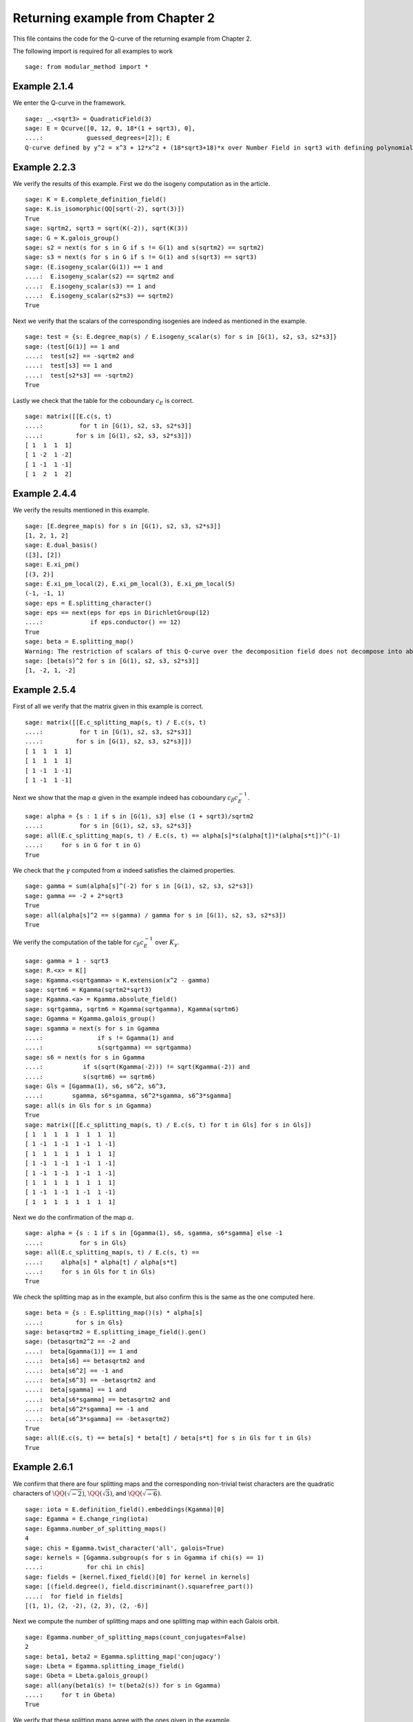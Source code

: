 ===================================
 Returning example from Chapter 2
===================================

This file contains the code for the Q-curve of the returning example
from Chapter 2.

.. linkall

The following import is required for all examples to work

::

   sage: from modular_method import *

Example 2.1.4
-------------

We enter the Q-curve in the framework.

::

   sage: _.<sqrt3> = QuadraticField(3)
   sage: E = Qcurve([0, 12, 0, 18*(1 + sqrt3), 0],
   ....:            guessed_degrees=[2]); E
   Q-curve defined by y^2 = x^3 + 12*x^2 + (18*sqrt3+18)*x over Number Field in sqrt3 with defining polynomial x^2 - 3 with sqrt3 = 1.732050807568878?

Example 2.2.3
-------------

We verify the results of this example. First we do the isogeny
computation as in the article.

::

   sage: K = E.complete_definition_field()
   sage: K.is_isomorphic(QQ[sqrt(-2), sqrt(3)])
   True
   sage: sqrtm2, sqrt3 = sqrt(K(-2)), sqrt(K(3))
   sage: G = K.galois_group()
   sage: s2 = next(s for s in G if s != G(1) and s(sqrtm2) == sqrtm2)
   sage: s3 = next(s for s in G if s != G(1) and s(sqrt3) == sqrt3)
   sage: (E.isogeny_scalar(G(1)) == 1 and
   ....:  E.isogeny_scalar(s2) == sqrtm2 and
   ....:  E.isogeny_scalar(s3) == 1 and
   ....:  E.isogeny_scalar(s2*s3) == sqrtm2)
   True

Next we verify that the scalars of the corresponding isogenies are
indeed as mentioned in the example.

::

   sage: test = {s: E.degree_map(s) / E.isogeny_scalar(s) for s in [G(1), s2, s3, s2*s3]}
   sage: (test[G(1)] == 1 and
   ....:  test[s2] == -sqrtm2 and
   ....:  test[s3] == 1 and
   ....:  test[s2*s3] == -sqrtm2)
   True

Lastly we check that the table for the coboundary :math:`c_E` is
correct.

::

   sage: matrix([[E.c(s, t)
   ....:          for t in [G(1), s2, s3, s2*s3]]
   ....:         for s in [G(1), s2, s3, s2*s3]])
   [ 1  1  1  1]
   [ 1 -2  1 -2]
   [ 1 -1  1 -1]
   [ 1  2  1  2]

Example 2.4.4
-------------

We verify the results mentioned in this example.

::

   sage: [E.degree_map(s) for s in [G(1), s2, s3, s2*s3]]
   [1, 2, 1, 2]
   sage: E.dual_basis()
   ([3], [2])
   sage: E.xi_pm()
   [(3, 2)]
   sage: E.xi_pm_local(2), E.xi_pm_local(3), E.xi_pm_local(5)
   (-1, -1, 1)
   sage: eps = E.splitting_character()
   sage: eps == next(eps for eps in DirichletGroup(12)
   ....:             if eps.conductor() == 12)
   True
   sage: beta = E.splitting_map()
   Warning: The restriction of scalars of this Q-curve over the decomposition field does not decompose into abelian varieties of GL_2-type. Use the method decomposable_twist to find a twist that does.
   sage: [beta(s)^2 for s in [G(1), s2, s3, s2*s3]]
   [1, -2, 1, -2]

Example 2.5.4
-------------

First of all we verify that the matrix given in this example is
correct.

::

   sage: matrix([[E.c_splitting_map(s, t) / E.c(s, t)
   ....:          for t in [G(1), s2, s3, s2*s3]]
   ....:         for s in [G(1), s2, s3, s2*s3]])
   [ 1  1  1  1]
   [ 1  1  1  1]
   [ 1 -1  1 -1]
   [ 1 -1  1 -1]

Next we show that the map :math:`\alpha` given in the example indeed
has coboundary :math:`c_\beta c_E^{-1}`.

::

   sage: alpha = {s : 1 if s in [G(1), s3] else (1 + sqrt3)/sqrtm2
   ....:          for s in [G(1), s2, s3, s2*s3]}
   sage: all(E.c_splitting_map(s, t) / E.c(s, t) == alpha[s]*s(alpha[t])*(alpha[s*t])^(-1)
   ....:     for s in G for t in G)
   True

We check that the :math:`\gamma` computed from :math:`\alpha` indeed
satisfies the claimed properties.

::

   sage: gamma = sum(alpha[s]^(-2) for s in [G(1), s2, s3, s2*s3])
   sage: gamma == -2 + 2*sqrt3
   True
   sage: all(alpha[s]^2 == s(gamma) / gamma for s in [G(1), s2, s3, s2*s3])
   True

We verify the computation of the table for :math:`c_\beta c_E^{-1}`
over :math:`K_\gamma`.

::

   sage: gamma = 1 - sqrt3
   sage: R.<x> = K[]
   sage: Kgamma.<sqrtgamma> = K.extension(x^2 - gamma)
   sage: sqrtm6 = Kgamma(sqrtm2*sqrt3)
   sage: Kgamma.<a> = Kgamma.absolute_field()
   sage: sqrtgamma, sqrtm6 = Kgamma(sqrtgamma), Kgamma(sqrtm6)
   sage: Ggamma = Kgamma.galois_group()
   sage: sgamma = next(s for s in Ggamma
   ....:               if s != Ggamma(1) and
   ....:               s(sqrtgamma) == sqrtgamma)
   sage: s6 = next(s for s in Ggamma
   ....:           if s(sqrt(Kgamma(-2))) != sqrt(Kgamma(-2)) and
   ....:           s(sqrtm6) == sqrtm6)
   sage: Gls = [Ggamma(1), s6, s6^2, s6^3,
   ....:        sgamma, s6*sgamma, s6^2*sgamma, s6^3*sgamma]
   sage: all(s in Gls for s in Ggamma)
   True
   sage: matrix([[E.c_splitting_map(s, t) / E.c(s, t) for t in Gls] for s in Gls])
   [ 1  1  1  1  1  1  1  1]
   [ 1 -1  1 -1  1 -1  1 -1]
   [ 1  1  1  1  1  1  1  1]
   [ 1 -1  1 -1  1 -1  1 -1]
   [ 1 -1  1 -1  1 -1  1 -1]
   [ 1  1  1  1  1  1  1  1]
   [ 1 -1  1 -1  1 -1  1 -1]
   [ 1  1  1  1  1  1  1  1]

Next we do the confirmation of the map :math:`\alpha`.

::

   sage: alpha = {s : 1 if s in [Ggamma(1), s6, sgamma, s6*sgamma] else -1
   ....:          for s in Gls}
   sage: all(E.c_splitting_map(s, t) / E.c(s, t) ==
   ....:     alpha[s] * alpha[t] / alpha[s*t]
   ....:     for s in Gls for t in Gls)
   True

We check the splitting map as in the example, but also confirm this is
the same as the one computed here.

::

   sage: beta = {s : E.splitting_map()(s) * alpha[s]
   ....:         for s in Gls}
   sage: betasqrtm2 = E.splitting_image_field().gen()
   sage: (betasqrtm2^2 == -2 and
   ....:  beta[Ggamma(1)] == 1 and
   ....:  beta[s6] == betasqrtm2 and
   ....:  beta[s6^2] == -1 and
   ....:  beta[s6^3] == -betasqrtm2 and
   ....:  beta[sgamma] == 1 and
   ....:  beta[s6*sgamma] == betasqrtm2 and
   ....:  beta[s6^2*sgamma] == -1 and
   ....:  beta[s6^3*sgamma] == -betasqrtm2)
   True
   sage: all(E.c(s, t) == beta[s] * beta[t] / beta[s*t] for s in Gls for t in Gls)
   True

Example 2.6.1
-------------

We confirm that there are four splitting maps and the corresponding
non-trivial twist characters are the quadratic characters of
:math:`\QQ(\sqrt{-2})`, :math:`\QQ(\sqrt{3})`, and
:math:`\QQ(\sqrt{-6})`.

::

   sage: iota = E.definition_field().embeddings(Kgamma)[0]
   sage: Egamma = E.change_ring(iota)
   sage: Egamma.number_of_splitting_maps()
   4
   sage: chis = Egamma.twist_character('all', galois=True)
   sage: kernels = [Ggamma.subgroup(s for s in Ggamma if chi(s) == 1)
   ....:            for chi in chis]
   sage: fields = [kernel.fixed_field()[0] for kernel in kernels]
   sage: [(field.degree(), field.discriminant().squarefree_part())
   ....:  for field in fields]
   [(1, 1), (2, -2), (2, 3), (2, -6)]

Next we compute the number of splitting maps and one splitting map
within each Galois orbit.

::

   sage: Egamma.number_of_splitting_maps(count_conjugates=False)
   2
   sage: beta1, beta2 = Egamma.splitting_map('conjugacy')
   sage: Lbeta = Egamma.splitting_image_field()
   sage: Gbeta = Lbeta.galois_group()
   sage: all(any(beta1(s) != t(beta2(s)) for s in Ggamma)
   ....:     for t in Gbeta)
   True

We verify that these splitting maps agree with the ones given in the
example.

::

   sage: (beta1(Ggamma(1)) == 1 and
   ....:  beta1(s6) == -betasqrtm2 and
   ....:  beta1(s6^2) == -1 and
   ....:  beta1(s6^3) == betasqrtm2 and
   ....:  beta1(sgamma) == 1 and
   ....:  beta1(s6*sgamma) == -betasqrtm2 and
   ....:  beta1(s6^2*sgamma) == -1 and
   ....:  beta1(s6^3*sgamma) == betasqrtm2 and
   ....:  beta2(Ggamma(1)) == 1 and
   ....:  beta2(s6) == betasqrtm2 and
   ....:  beta2(s6^2) == -1 and
   ....:  beta2(s6^3) == -betasqrtm2 and
   ....:  beta2(sgamma) == -1 and
   ....:  beta2(s6*sgamma) == -betasqrtm2 and
   ....:  beta2(s6^2*sgamma) == 1 and
   ....:  beta2(s6^3*sgamma) == betasqrtm2)
   True

Example 2.7.9
-------------

We compute the degree field.

::

   sage: E.degree_field()
   Number Field in sqrt3 with defining polynomial x^2 - 3 with sqrt3 = 1.732050807568878?

Next we compute the twist of the curve discussed in the example.

::

   sage: E.decomposable_twist()
   Q-curve defined by y^2 = x^3 + (-6*lu0-12)*x^2 + (-18*lu0-36)*x over Number Field in lu0 with defining polynomial x^2 - 12 with lu0 = -1/5*lu^3 + 7/5*lu

Example 2.9.3
-------------

First of all we perform the twist on the curve.

::

   sage: Egamma = E.twist(gamma)

Next we verify that the splitting image field is indeed
:math:`\Q(\sqrt{-2})`

::

   sage: Egamma.splitting_image_field().is_isomorphic(QuadraticField(-2))
   True

Now we compute the conductor of the restriction of scalars for
`Egamma`.

::

   sage: RHS = Egamma.conductor_restriction_of_scalars()
   sage: RHS.factor()
   2^18 * 3^2

Example 2.10.4
--------------

We start by computing a global minimal model of :math:`E_\gamma` and
verify it is the same as the one given in the example.

::

   sage: Kgood = Egamma.definition_field()
   sage: sqrt3 = sqrt(Kgood(3))
   sage: Egood = Qcurve(Egamma.scale_curve(1/2 + sqrt3/6), guessed_degrees=[2])
   sage: Egood.is_global_minimal_model()
   True
   sage: (Egood.a1() == 0 and
   ....:  Egood.a2() == -2*(1 + sqrt3) and
   ....:  Egood.a3() == 0 and
   ....:  Egood.a4() == -1*(1 + sqrt3) and
   ....:  Egood.a6() == 0)
   True

Next we show that :math:`c_4` and the discriminant of this curve are
coprime outside primes above 2.

::

   sage: [P.smallest_integer() for P, e in (K.ideal(Egood.c4()) + K.ideal(Egood.discriminant())).factor()]
   [2]

We verify the invariants of the isogenies in the example are correct.

::

   sage: Ggood.<s3> = Kgood.galois_group()
   sage: _.<x> = Kgood[]
   sage: f = x^2 + Egood.a2()*x + Egood.a4()
   sage: F = ((2 - sqrt3)/2) * (f / x)
   sage: (Egood.isogeny_scalar(Ggood(1)) == 1 and
   ....:  Egood.isogeny_x_map(Ggood(1)) == x and
   ....:  Egood.isogeny_scalar(s3) == -1 - sqrt3 and
   ....:  Egood.isogeny_x_map(s3) == F)
   True

We compute the polynomial :math:`R` and verify :math:`f_1` and
:math:`f_2` are correct by computing the numerator and denominator of
both :math:`F(x)` and :math:`F'(x) R`.

::

   sage: R = 4*x^3 + Egood.b2()*x^2 + 2*Egood.b4()*x + Egood.b6()
   sage: (R == 4*x*f and
   ....:  F.numerator() == ((2 - sqrt3) / 2) * f and
   ....:  F.denominator() == x and
   ....:  (F.derivative() * R).numerator() == 2 * (2 - sqrt3) * f * (x^2 + 1 + sqrt3) and
   ....:  (F.derivative() * R).denominator() == x)
   True

Finally we verify all the values in Table 2.1.

::

   sage: Lbeta.<sqrtm2> = QuadraticField(-2)
   sage: for p in prime_range(3, 30):
   ....:     P = Kgood.prime_above(p)
   ....:     FP = P.residue_field()
   ....:     if FP.degree() == 1:
   ....:         # The case sigma in G_K
   ....:         trace = 1 + p - Egood.reduction(P).cardinality()
   ....:         print(p, "ramifies/splits, trace:", trace)
   ....:     if len(Kgood.primes_above(p)) == 1:
   ....:         # The case sigma not in G_K
   ....:         f1_ = 2*x^(p + 1) - (2 - sqrt3)*f
   ....:         f2_ = 2^p * (1 + sqrt3) * x^((p + 3)/2) * f^((p - 1)/2) + (2 - sqrt3) * (x^2 + 1 + sqrt3)
   ....:         f1_ = f1_.change_ring(FP)
   ....:         f2_ = f2_.change_ring(FP)
   ....:         trace = sqrtm2 * (gcd(f1_, f2_).radical().degree() - (p + 1)/2)
   ....:         print(p, "ramifies/inert, trace:", trace)
   3 ramifies/splits, trace: -2
   3 ramifies/inert, trace: 2*sqrtm2
   5 ramifies/inert, trace: sqrtm2
   7 ramifies/inert, trace: -3*sqrtm2
   11 ramifies/splits, trace: -4
   13 ramifies/splits, trace: -2
   17 ramifies/inert, trace: 2*sqrtm2
   19 ramifies/inert, trace: 0
   23 ramifies/splits, trace: 8
   29 ramifies/inert, trace: 5*sqrtm2
